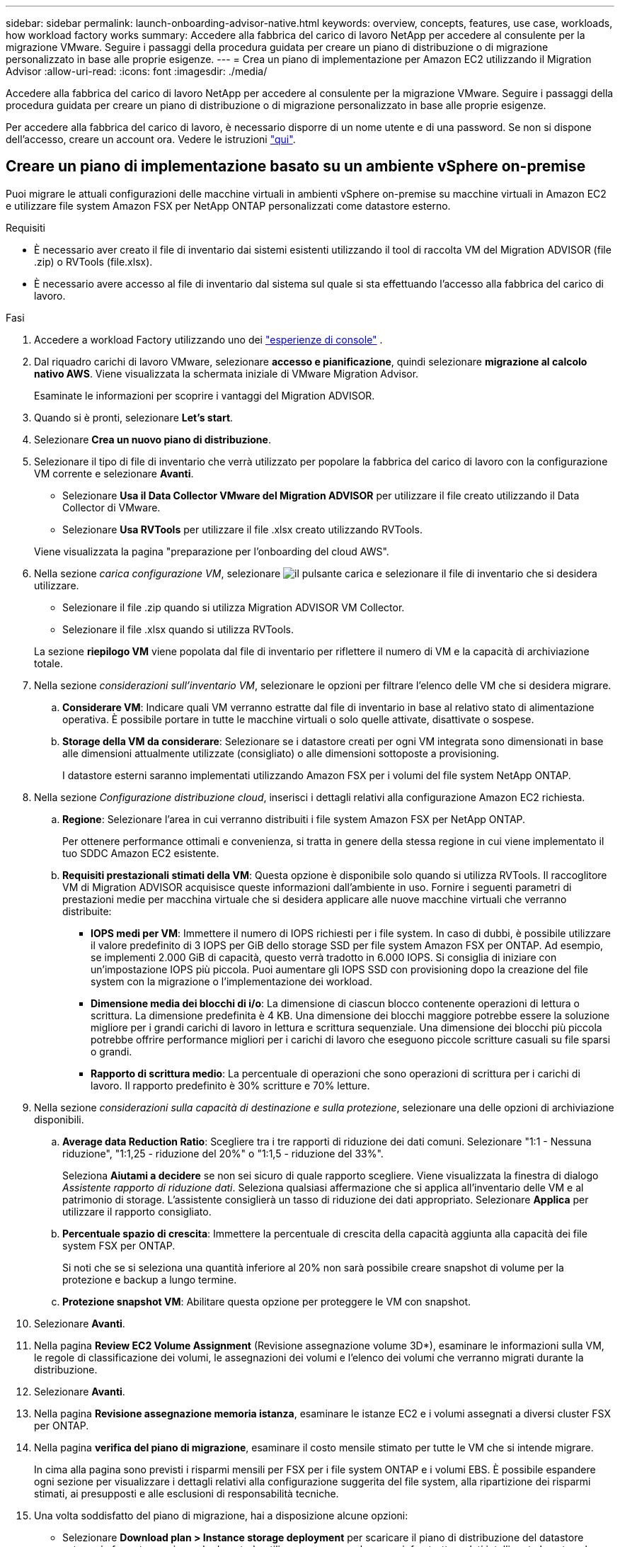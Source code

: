 ---
sidebar: sidebar 
permalink: launch-onboarding-advisor-native.html 
keywords: overview, concepts, features, use case, workloads, how workload factory works 
summary: Accedere alla fabbrica del carico di lavoro NetApp per accedere al consulente per la migrazione VMware. Seguire i passaggi della procedura guidata per creare un piano di distribuzione o di migrazione personalizzato in base alle proprie esigenze. 
---
= Crea un piano di implementazione per Amazon EC2 utilizzando il Migration Advisor
:allow-uri-read: 
:icons: font
:imagesdir: ./media/


[role="lead"]
Accedere alla fabbrica del carico di lavoro NetApp per accedere al consulente per la migrazione VMware. Seguire i passaggi della procedura guidata per creare un piano di distribuzione o di migrazione personalizzato in base alle proprie esigenze.

Per accedere alla fabbrica del carico di lavoro, è necessario disporre di un nome utente e di una password. Se non si dispone dell'accesso, creare un account ora. Vedere le istruzioni https://docs.netapp.com/us-en/workload-setup-admin/quick-start.html["qui"].



== Creare un piano di implementazione basato su un ambiente vSphere on-premise

Puoi migrare le attuali configurazioni delle macchine virtuali in ambienti vSphere on-premise su macchine virtuali in Amazon EC2 e utilizzare file system Amazon FSX per NetApp ONTAP personalizzati come datastore esterno.

.Requisiti
* È necessario aver creato il file di inventario dai sistemi esistenti utilizzando il tool di raccolta VM del Migration ADVISOR (file .zip) o RVTools (file.xlsx).
* È necessario avere accesso al file di inventario dal sistema sul quale si sta effettuando l'accesso alla fabbrica del carico di lavoro.


.Fasi
. Accedere a workload Factory utilizzando uno dei https://docs.netapp.com/us-en/workload-setup-admin/console-experiences.html["esperienze di console"^] .
. Dal riquadro carichi di lavoro VMware, selezionare *accesso e pianificazione*, quindi selezionare *migrazione al calcolo nativo AWS*. Viene visualizzata la schermata iniziale di VMware Migration Advisor.
+
Esaminate le informazioni per scoprire i vantaggi del Migration ADVISOR.

. Quando si è pronti, selezionare *Let's start*.
. Selezionare *Crea un nuovo piano di distribuzione*.
. Selezionare il tipo di file di inventario che verrà utilizzato per popolare la fabbrica del carico di lavoro con la configurazione VM corrente e selezionare *Avanti*.
+
** Selezionare *Usa il Data Collector VMware del Migration ADVISOR* per utilizzare il file creato utilizzando il Data Collector di VMware.
** Selezionare *Usa RVTools* per utilizzare il file .xlsx creato utilizzando RVTools.


+
Viene visualizzata la pagina "preparazione per l'onboarding del cloud AWS".

. Nella sezione _carica configurazione VM_, selezionare image:button-upload-file.png["il pulsante carica"] e selezionare il file di inventario che si desidera utilizzare.
+
** Selezionare il file .zip quando si utilizza Migration ADVISOR VM Collector.
** Selezionare il file .xlsx quando si utilizza RVTools.


+
La sezione *riepilogo VM* viene popolata dal file di inventario per riflettere il numero di VM e la capacità di archiviazione totale.

. Nella sezione _considerazioni sull'inventario VM_, selezionare le opzioni per filtrare l'elenco delle VM che si desidera migrare.
+
.. *Considerare VM*: Indicare quali VM verranno estratte dal file di inventario in base al relativo stato di alimentazione operativa. È possibile portare in tutte le macchine virtuali o solo quelle attivate, disattivate o sospese.
.. *Storage della VM da considerare*: Selezionare se i datastore creati per ogni VM integrata sono dimensionati in base alle dimensioni attualmente utilizzate (consigliato) o alle dimensioni sottoposte a provisioning.
+
I datastore esterni saranno implementati utilizzando Amazon FSX per i volumi del file system NetApp ONTAP.



. Nella sezione _Configurazione distribuzione cloud_, inserisci i dettagli relativi alla configurazione Amazon EC2 richiesta.
+
.. *Regione*: Selezionare l'area in cui verranno distribuiti i file system Amazon FSX per NetApp ONTAP.
+
Per ottenere performance ottimali e convenienza, si tratta in genere della stessa regione in cui viene implementato il tuo SDDC Amazon EC2 esistente.

.. *Requisiti prestazionali stimati della VM*: Questa opzione è disponibile solo quando si utilizza RVTools. Il raccoglitore VM di Migration ADVISOR acquisisce queste informazioni dall'ambiente in uso. Fornire i seguenti parametri di prestazioni medie per macchina virtuale che si desidera applicare alle nuove macchine virtuali che verranno distribuite:
+
*** *IOPS medi per VM*: Immettere il numero di IOPS richiesti per i file system. In caso di dubbi, è possibile utilizzare il valore predefinito di 3 IOPS per GiB dello storage SSD per file system Amazon FSX per ONTAP. Ad esempio, se implementi 2.000 GiB di capacità, questo verrà tradotto in 6.000 IOPS. Si consiglia di iniziare con un'impostazione IOPS più piccola. Puoi aumentare gli IOPS SSD con provisioning dopo la creazione del file system con la migrazione o l'implementazione dei workload.
*** *Dimensione media dei blocchi di i/o*: La dimensione di ciascun blocco contenente operazioni di lettura o scrittura. La dimensione predefinita è 4 KB. Una dimensione dei blocchi maggiore potrebbe essere la soluzione migliore per i grandi carichi di lavoro in lettura e scrittura sequenziale. Una dimensione dei blocchi più piccola potrebbe offrire performance migliori per i carichi di lavoro che eseguono piccole scritture casuali su file sparsi o grandi.
*** *Rapporto di scrittura medio*: La percentuale di operazioni che sono operazioni di scrittura per i carichi di lavoro. Il rapporto predefinito è 30% scritture e 70% letture.




. Nella sezione _considerazioni sulla capacità di destinazione e sulla protezione_, selezionare una delle opzioni di archiviazione disponibili.
+
.. *Average data Reduction Ratio*: Scegliere tra i tre rapporti di riduzione dei dati comuni. Selezionare "1:1 - Nessuna riduzione", "1:1,25 - riduzione del 20%" o "1:1,5 - riduzione del 33%".
+
Seleziona *Aiutami a decidere* se non sei sicuro di quale rapporto scegliere. Viene visualizzata la finestra di dialogo _Assistente rapporto di riduzione dati_. Seleziona qualsiasi affermazione che si applica all'inventario delle VM e al patrimonio di storage. L'assistente consiglierà un tasso di riduzione dei dati appropriato. Selezionare *Applica* per utilizzare il rapporto consigliato.

.. *Percentuale spazio di crescita*: Immettere la percentuale di crescita della capacità aggiunta alla capacità dei file system FSX per ONTAP.
+
Si noti che se si seleziona una quantità inferiore al 20% non sarà possibile creare snapshot di volume per la protezione e backup a lungo termine.

.. *Protezione snapshot VM*: Abilitare questa opzione per proteggere le VM con snapshot.


. Selezionare *Avanti*.
. Nella pagina *Review EC2 Volume Assignment* (Revisione assegnazione volume 3D*), esaminare le informazioni sulla VM, le regole di classificazione dei volumi, le assegnazioni dei volumi e l'elenco dei volumi che verranno migrati durante la distribuzione.
. Selezionare *Avanti*.
. Nella pagina *Revisione assegnazione memoria istanza*, esaminare le istanze EC2 e i volumi assegnati a diversi cluster FSX per ONTAP.
. Nella pagina *verifica del piano di migrazione*, esaminare il costo mensile stimato per tutte le VM che si intende migrare.
+
In cima alla pagina sono previsti i risparmi mensili per FSX per i file system ONTAP e i volumi EBS. È possibile espandere ogni sezione per visualizzare i dettagli relativi alla configurazione suggerita del file system, alla ripartizione dei risparmi stimati, ai presupposti e alle esclusioni di responsabilità tecniche.

. Una volta soddisfatto del piano di migrazione, hai a disposizione alcune opzioni:


* Selezionare *Download plan > Instance storage deployment* per scaricare il piano di distribuzione del datastore esterno in formato .csv in modo da poterlo utilizzare per creare la nuova infrastruttura dati intelligente basata sul cloud.
* Selezionare *Download plan > Plan report* per scaricare il piano di distribuzione in formato .pdf in modo da poter distribuire il piano per la revisione.
* Selezionare *Esporta piano* per salvare il piano di migrazione come modello in formato .json. È possibile importare il piano in un secondo momento per utilizzarlo come modello quando si distribuiscono sistemi con requisiti simili.




== Creazione di un piano di distribuzione basato su un piano esistente

Se si sta pianificando una nuova distribuzione simile a un piano di distribuzione esistente utilizzato in passato, è possibile importare tale piano, apportare modifiche e salvarlo come nuovo piano di distribuzione.

.Requisiti
È necessario avere accesso al file .json per il piano di distribuzione esistente dal sistema sul quale si sta effettuando l'accesso a workload Factory.

.Fasi
. Accedere a workload Factory utilizzando uno dei https://docs.netapp.com/us-en/workload-setup-admin/console-experiences.html["esperienze di console"^] .
. Dal riquadro carichi di lavoro VMware, selezionare *accesso e pianificazione*, quindi selezionare *migrazione al calcolo nativo AWS*.
. Selezionare *Importa un piano di distribuzione esistente*.
. Selezionare image:button-upload-file.png["il pulsante carica"] e selezionare il file del piano .json esistente che si desidera importare nel Migration ADVISOR.
. Selezionare *Avanti*.
+
Viene visualizzata la pagina Review plan (esamina piano).

. È possibile selezionare *precedente* per accedere alle pagine precedenti e modificare le impostazioni del piano come descritto nella sezione precedente.
. Dopo aver personalizzato il piano in base alle proprie esigenze, è possibile salvarlo o scaricarlo come file PDF.

